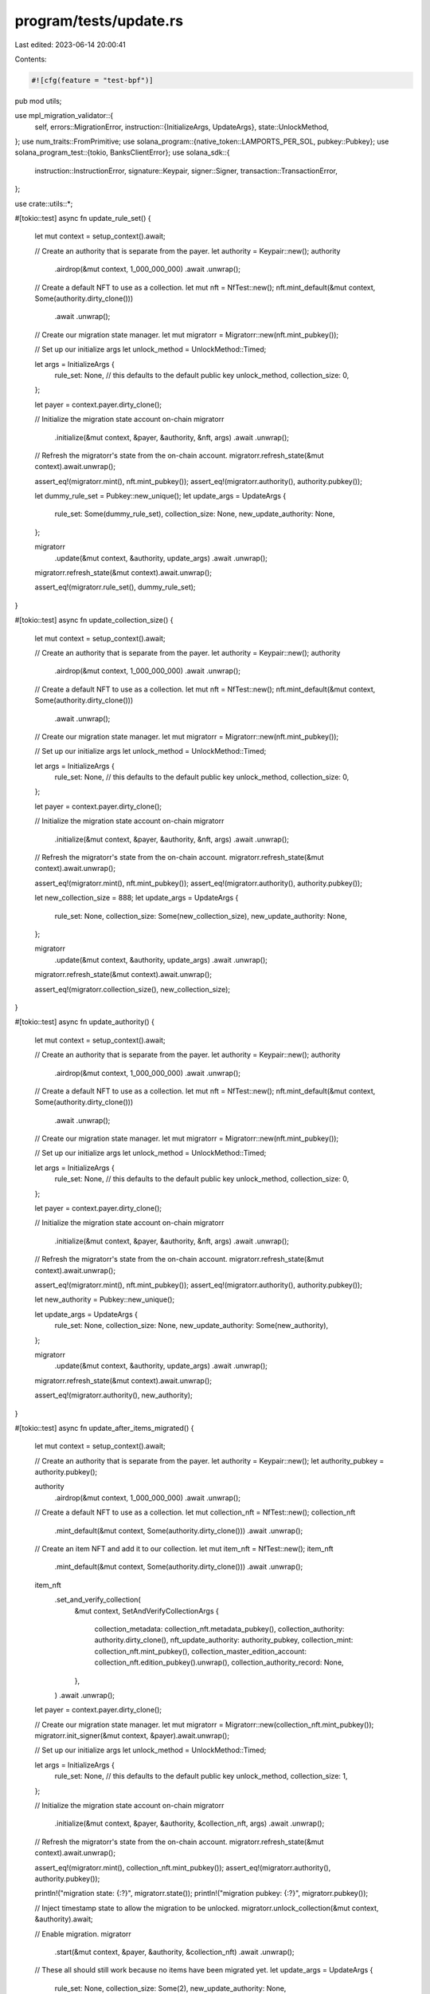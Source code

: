 program/tests/update.rs
=======================

Last edited: 2023-06-14 20:00:41

Contents:

.. code-block:: rs

    #![cfg(feature = "test-bpf")]
pub mod utils;

use mpl_migration_validator::{
    self,
    errors::MigrationError,
    instruction::{InitializeArgs, UpdateArgs},
    state::UnlockMethod,
};
use num_traits::FromPrimitive;
use solana_program::{native_token::LAMPORTS_PER_SOL, pubkey::Pubkey};
use solana_program_test::{tokio, BanksClientError};
use solana_sdk::{
    instruction::InstructionError, signature::Keypair, signer::Signer,
    transaction::TransactionError,
};

use crate::utils::*;

#[tokio::test]
async fn update_rule_set() {
    let mut context = setup_context().await;

    // Create an authority that is separate from the payer.
    let authority = Keypair::new();
    authority
        .airdrop(&mut context, 1_000_000_000)
        .await
        .unwrap();

    // Create a default NFT to use as a collection.
    let mut nft = NfTest::new();
    nft.mint_default(&mut context, Some(authority.dirty_clone()))
        .await
        .unwrap();

    // Create our migration state manager.
    let mut migratorr = Migratorr::new(nft.mint_pubkey());

    // Set up our initialize args
    let unlock_method = UnlockMethod::Timed;

    let args = InitializeArgs {
        rule_set: None, // this defaults to the default public key
        unlock_method,
        collection_size: 0,
    };

    let payer = context.payer.dirty_clone();

    // Initialize the migration state account on-chain
    migratorr
        .initialize(&mut context, &payer, &authority, &nft, args)
        .await
        .unwrap();

    // Refresh the migratorr's state from the on-chain account.
    migratorr.refresh_state(&mut context).await.unwrap();

    assert_eq!(migratorr.mint(), nft.mint_pubkey());
    assert_eq!(migratorr.authority(), authority.pubkey());

    let dummy_rule_set = Pubkey::new_unique();
    let update_args = UpdateArgs {
        rule_set: Some(dummy_rule_set),
        collection_size: None,
        new_update_authority: None,
    };

    migratorr
        .update(&mut context, &authority, update_args)
        .await
        .unwrap();

    migratorr.refresh_state(&mut context).await.unwrap();

    assert_eq!(migratorr.rule_set(), dummy_rule_set);
}

#[tokio::test]
async fn update_collection_size() {
    let mut context = setup_context().await;

    // Create an authority that is separate from the payer.
    let authority = Keypair::new();
    authority
        .airdrop(&mut context, 1_000_000_000)
        .await
        .unwrap();

    // Create a default NFT to use as a collection.
    let mut nft = NfTest::new();
    nft.mint_default(&mut context, Some(authority.dirty_clone()))
        .await
        .unwrap();

    // Create our migration state manager.
    let mut migratorr = Migratorr::new(nft.mint_pubkey());

    // Set up our initialize args
    let unlock_method = UnlockMethod::Timed;

    let args = InitializeArgs {
        rule_set: None, // this defaults to the default public key
        unlock_method,
        collection_size: 0,
    };

    let payer = context.payer.dirty_clone();

    // Initialize the migration state account on-chain
    migratorr
        .initialize(&mut context, &payer, &authority, &nft, args)
        .await
        .unwrap();

    // Refresh the migratorr's state from the on-chain account.
    migratorr.refresh_state(&mut context).await.unwrap();

    assert_eq!(migratorr.mint(), nft.mint_pubkey());
    assert_eq!(migratorr.authority(), authority.pubkey());

    let new_collection_size = 888;
    let update_args = UpdateArgs {
        rule_set: None,
        collection_size: Some(new_collection_size),
        new_update_authority: None,
    };

    migratorr
        .update(&mut context, &authority, update_args)
        .await
        .unwrap();

    migratorr.refresh_state(&mut context).await.unwrap();

    assert_eq!(migratorr.collection_size(), new_collection_size);
}

#[tokio::test]
async fn update_authority() {
    let mut context = setup_context().await;

    // Create an authority that is separate from the payer.
    let authority = Keypair::new();
    authority
        .airdrop(&mut context, 1_000_000_000)
        .await
        .unwrap();

    // Create a default NFT to use as a collection.
    let mut nft = NfTest::new();
    nft.mint_default(&mut context, Some(authority.dirty_clone()))
        .await
        .unwrap();

    // Create our migration state manager.
    let mut migratorr = Migratorr::new(nft.mint_pubkey());

    // Set up our initialize args
    let unlock_method = UnlockMethod::Timed;

    let args = InitializeArgs {
        rule_set: None, // this defaults to the default public key
        unlock_method,
        collection_size: 0,
    };

    let payer = context.payer.dirty_clone();

    // Initialize the migration state account on-chain
    migratorr
        .initialize(&mut context, &payer, &authority, &nft, args)
        .await
        .unwrap();

    // Refresh the migratorr's state from the on-chain account.
    migratorr.refresh_state(&mut context).await.unwrap();

    assert_eq!(migratorr.mint(), nft.mint_pubkey());
    assert_eq!(migratorr.authority(), authority.pubkey());

    let new_authority = Pubkey::new_unique();

    let update_args = UpdateArgs {
        rule_set: None,
        collection_size: None,
        new_update_authority: Some(new_authority),
    };

    migratorr
        .update(&mut context, &authority, update_args)
        .await
        .unwrap();

    migratorr.refresh_state(&mut context).await.unwrap();

    assert_eq!(migratorr.authority(), new_authority);
}

#[tokio::test]
async fn update_after_items_migrated() {
    let mut context = setup_context().await;

    // Create an authority that is separate from the payer.
    let authority = Keypair::new();
    let authority_pubkey = authority.pubkey();

    authority
        .airdrop(&mut context, 1_000_000_000)
        .await
        .unwrap();

    // Create a default NFT to use as a collection.
    let mut collection_nft = NfTest::new();
    collection_nft
        .mint_default(&mut context, Some(authority.dirty_clone()))
        .await
        .unwrap();

    // Create an item NFT and add it to our collection.
    let mut item_nft = NfTest::new();
    item_nft
        .mint_default(&mut context, Some(authority.dirty_clone()))
        .await
        .unwrap();

    item_nft
        .set_and_verify_collection(
            &mut context,
            SetAndVerifyCollectionArgs {
                collection_metadata: collection_nft.metadata_pubkey(),
                collection_authority: authority.dirty_clone(),
                nft_update_authority: authority_pubkey,
                collection_mint: collection_nft.mint_pubkey(),
                collection_master_edition_account: collection_nft.edition_pubkey().unwrap(),
                collection_authority_record: None,
            },
        )
        .await
        .unwrap();

    let payer = context.payer.dirty_clone();

    // Create our migration state manager.
    let mut migratorr = Migratorr::new(collection_nft.mint_pubkey());
    migratorr.init_signer(&mut context, &payer).await.unwrap();

    // Set up our initialize args
    let unlock_method = UnlockMethod::Timed;

    let args = InitializeArgs {
        rule_set: None, // this defaults to the default public key
        unlock_method,
        collection_size: 1,
    };

    // Initialize the migration state account on-chain
    migratorr
        .initialize(&mut context, &payer, &authority, &collection_nft, args)
        .await
        .unwrap();

    // Refresh the migratorr's state from the on-chain account.
    migratorr.refresh_state(&mut context).await.unwrap();

    assert_eq!(migratorr.mint(), collection_nft.mint_pubkey());
    assert_eq!(migratorr.authority(), authority.pubkey());

    println!("migration state: {:?}", migratorr.state());
    println!("migration pubkey: {:?}", migratorr.pubkey());

    // Inject timestamp state to allow the migration to be unlocked.
    migratorr.unlock_collection(&mut context, &authority).await;

    // Enable migration.
    migratorr
        .start(&mut context, &payer, &authority, &collection_nft)
        .await
        .unwrap();

    // These all should still work because no items have been migrated yet.
    let update_args = UpdateArgs {
        rule_set: None,
        collection_size: Some(2),
        new_update_authority: None,
    };

    migratorr
        .update(&mut context, &authority, update_args)
        .await
        .unwrap();

    let new_authority = Keypair::new();
    new_authority
        .airdrop(&mut context, LAMPORTS_PER_SOL)
        .await
        .unwrap();

    let update_args = UpdateArgs {
        rule_set: None,
        collection_size: None,
        new_update_authority: Some(new_authority.pubkey()),
    };

    migratorr
        .update(&mut context, &authority, update_args)
        .await
        .unwrap();

    warp100(&mut context).await;
    warp100(&mut context).await;

    // Switch authority back
    let update_args = UpdateArgs {
        rule_set: None,
        collection_size: None,
        new_update_authority: Some(authority.pubkey()),
    };

    migratorr
        .update(&mut context, &new_authority, update_args)
        .await
        .unwrap();

    // Migrate the item.
    migratorr
        .migrate_item(
            &mut context,
            &payer,
            collection_nft.mint_pubkey(),
            authority.pubkey(),
            &item_nft,
        )
        .await
        .unwrap();

    // This will now fail because migrated items > 0.
    let dummy_rule_set = Pubkey::new_unique();
    let update_args = UpdateArgs {
        rule_set: Some(dummy_rule_set),
        collection_size: None,
        new_update_authority: None,
    };

    let err = migratorr
        .update(&mut context, &authority, update_args)
        .await
        .unwrap_err();

    assert_custom_error_ix!(0, err, MigrationError::MigrationInProgress);

    // This will now fail because migrated items > 0.
    let dummy_new_authority = Pubkey::new_unique();
    let update_args = UpdateArgs {
        rule_set: None,
        collection_size: None,
        new_update_authority: Some(dummy_new_authority),
    };

    let err = migratorr
        .update(&mut context, &authority, update_args)
        .await
        .unwrap_err();

    assert_custom_error_ix!(0, err, MigrationError::MigrationInProgress);

    // This will still succeed.
    let update_args = UpdateArgs {
        rule_set: None,
        collection_size: Some(2),
        new_update_authority: None,
    };

    migratorr
        .update(&mut context, &authority, update_args)
        .await
        .unwrap();

    migratorr.refresh_state(&mut context).await.unwrap();

    assert_eq!(migratorr.collection_size(), 2);
}



